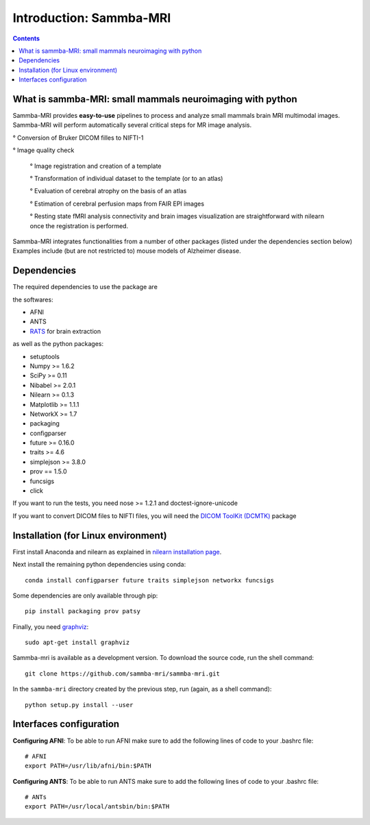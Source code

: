 =====================================
Introduction: Sammba-MRI
=====================================

.. contents:: **Contents**
    :local:
    :depth: 1


What is sammba-MRI: small mammals neuroimaging with python
===========================================================

Sammba-MRI provides **easy-to-use** pipelines to process and analyze small mammals brain MRI multimodal images. 
Sammba-MRI will perform automatically several critical steps for MR image analysis.


° Conversion of Bruker DICOM filles to NIFTI-1

° Image quality check

	° Image registration and creation of a template

	° Transformation of individual dataset to the template (or to an atlas)

	° Evaluation of cerebral atrophy on the basis of an atlas

	° Estimation of cerebral perfusion maps from FAIR EPI images

	° Resting state fMRI analysis connectivity  and brain images visualization are straightforward with nilearn once the registration is performed.

Sammba-MRI integrates functionalities from a number of other packages (listed under the dependencies section below)
Examples include (but are not restricted to) mouse models of Alzheimer disease.


Dependencies
============
The required dependencies to use the package are 

the softwares:

* AFNI
* ANTS
* `RATS <http://www.iibi.uiowa.edu/content/rats-overview/>`_ for brain extraction

as well as the python packages:

* setuptools
* Numpy >= 1.6.2
* SciPy >= 0.11
* Nibabel >= 2.0.1
* Nilearn >= 0.1.3
* Matplotlib >= 1.1.1
* NetworkX >= 1.7
* packaging
* configparser
* future >= 0.16.0
* traits >= 4.6
* simplejson >= 3.8.0
* prov == 1.5.0
* funcsigs
* click

If you want to run the tests, you need nose >= 1.2.1 and doctest-ignore-unicode

If you want to convert DICOM files to NIFTI files, you will need the
`DICOM ToolKit (DCMTK) <http://support.dcmtk.org/docs/index.html>`_ package


Installation (for Linux environment)
====================================

First install Anaconda and nilearn as explained in `nilearn installation page <http://nilearn.github.io/introduction.html#installing-nilearn/>`_.

Next install the remaining python dependencies using conda::

    conda install configparser future traits simplejson networkx funcsigs

Some dependencies are only available through pip::

    pip install packaging prov patsy

Finally, you need `graphviz <http://www.graphviz.org/>`_::

    sudo apt-get install graphviz

Sammba-mri is available as a development version. To download the source code, run the shell command::

    git clone https://github.com/sammba-mri/sammba-mri.git

In the ``sammba-mri`` directory created by the previous step, run
(again, as a shell command)::

    python setup.py install --user


Interfaces configuration 
========================
**Configuring AFNI**: To be able to run AFNI make sure to add the following lines of code to your .bashrc file::

    # AFNI
    export PATH=/usr/lib/afni/bin:$PATH

**Configuring ANTS**: To be able to run ANTS make sure to add the following lines of code to your .bashrc file::

    # ANTs
    export PATH=/usr/local/antsbin/bin:$PATH
